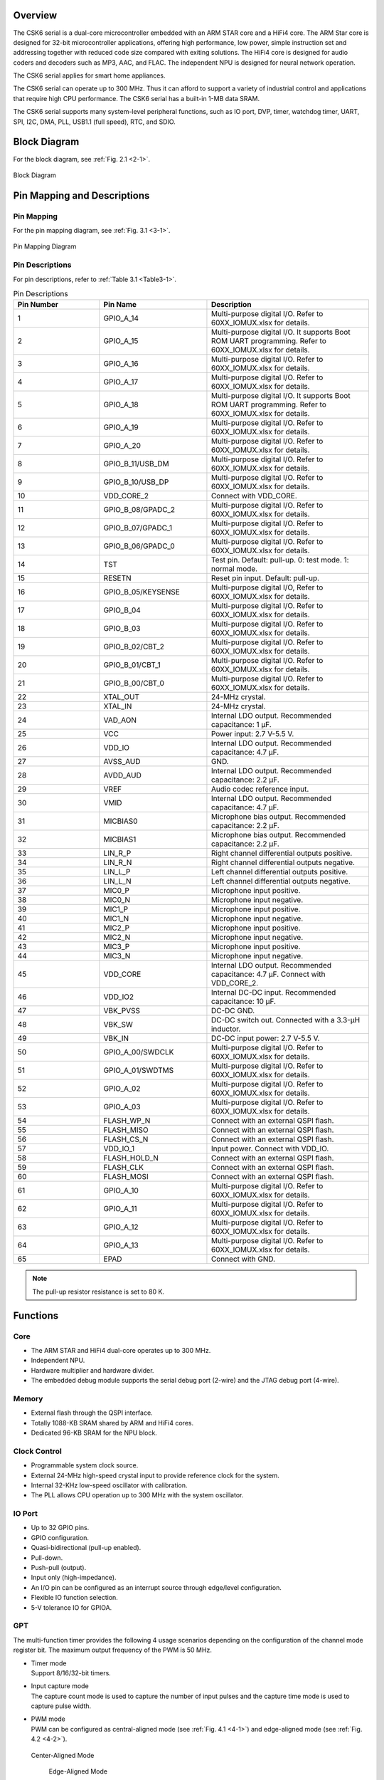 Overview
==============

The CSK6 serial is a dual-core microcontroller embedded with an ARM STAR core and
a HiFi4 core. The ARM Star core is designed for 32-bit microcontroller
applications, offering high performance, low power, simple instruction set
and addressing together with reduced code size compared with exiting
solutions. The HiFi4 core is designed for audio coders and decoders such as MP3,
AAC, and FLAC. The independent NPU is designed for neural network operation.

The CSK6 serial applies for smart home appliances.

The CSK6 serial can operate up to 300 MHz. Thus it can afford to support a
variety of industrial control and applications that require high CPU
performance. The CSK6 serial has a built-in 1-MB data SRAM.

The CSK6 serial supports many system-level peripheral functions, such as IO port, DVP, timer,
watchdog timer, UART, SPI, I2C, DMA, PLL, USB1.1 (full speed), RTC, and SDIO.

Block Diagram
==============

For the block diagram, see :ref:`Fig. 2.1 <2-1>`.

.. _2-1:

.. figure:: datasheet_figure/2-1_Block_Diagram.png
   :scale: 40%
   :alt: Block Diagram
   :align: center

   Block Diagram

Pin Mapping and Descriptions
=================================

Pin Mapping
-------------

For the pin mapping diagram, see :ref:`Fig. 3.1 <3-1>`.

.. _3-1:

.. figure:: datasheet_figure/3-1_Pin_Mapping_Diagram.png
   :scale: 40%
   :alt: Pin Mapping Diagram
   :align: center

   Pin Mapping Diagram

Pin Descriptions
----------------

For pin descriptions, refer to :ref:`Table 3.1 <Table3-1>`.

.. _Table3-1:

.. table:: Pin Descriptions
   :widths: grid

   +----------------+--------------------+------------------------------+
   | **Pin Number** | **Pin Name**       | **Description**              |
   +================+====================+==============================+
   | 1              | GPIO_A_14          | Multi-purpose digital I/O.   |
   |                |                    | Refer to 60XX_IOMUX.xlsx     |
   |                |                    | for details.                 |
   +----------------+--------------------+------------------------------+
   | 2              | GPIO_A_15          | Multi-purpose digital I/O.   |
   |                |                    | It supports Boot ROM UART    |
   |                |                    | programming.                 |
   |                |                    | Refer to 60XX_IOMUX.xlsx     |
   |                |                    | for details.                 |
   +----------------+--------------------+------------------------------+
   | 3              | GPIO_A_16          | Multi-purpose digital I/O.   |
   |                |                    | Refer to 60XX_IOMUX.xlsx     |
   |                |                    | for details.                 |
   +----------------+--------------------+------------------------------+
   | 4              | GPIO_A_17          | Multi-purpose digital I/O.   |
   |                |                    | Refer to 60XX_IOMUX.xlsx     |
   |                |                    | for details.                 |
   +----------------+--------------------+------------------------------+
   | 5              | GPIO_A_18          | Multi-purpose digital I/O.   |
   |                |                    | It supports Boot ROM UART    |
   |                |                    | programming.                 |
   |                |                    | Refer to 60XX_IOMUX.xlsx     |
   |                |                    | for details.                 |
   +----------------+--------------------+------------------------------+
   | 6              | GPIO_A_19          | Multi-purpose digital I/O.   |
   |                |                    | Refer to 60XX_IOMUX.xlsx     |
   |                |                    | for details.                 |
   +----------------+--------------------+------------------------------+
   | 7              | GPIO_A_20          | Multi-purpose digital I/O.   |
   |                |                    | Refer to 60XX_IOMUX.xlsx     |
   |                |                    | for details.                 |
   +----------------+--------------------+------------------------------+
   | 8              | GPIO_B_11/USB_DM   | Multi-purpose digital I/O.   |
   |                |                    | Refer to 60XX_IOMUX.xlsx     |
   |                |                    | for details.                 |
   +----------------+--------------------+------------------------------+
   | 9              | GPIO_B_10/USB_DP   | Multi-purpose digital I/O.   |
   |                |                    | Refer to 60XX_IOMUX.xlsx     |
   |                |                    | for details.                 |
   +----------------+--------------------+------------------------------+
   | 10             | VDD_CORE_2         | Connect with VDD_CORE.       |
   +----------------+--------------------+------------------------------+
   | 11             | GPIO_B_08/GPADC_2  | Multi-purpose digital I/O.   |
   |                |                    | Refer to 60XX_IOMUX.xlsx     |
   |                |                    | for details.                 |
   +----------------+--------------------+------------------------------+
   | 12             | GPIO_B_07/GPADC_1  | Multi-purpose digital I/O.   |
   |                |                    | Refer to 60XX_IOMUX.xlsx     |
   |                |                    | for details.                 |
   +----------------+--------------------+------------------------------+
   | 13             | GPIO_B_06/GPADC_0  | Multi-purpose digital I/O.   |
   |                |                    | Refer to 60XX_IOMUX.xlsx     |
   |                |                    | for details.                 |
   +----------------+--------------------+------------------------------+
   | 14             | TST                | Test pin. Default: pull-up.  |
   |                |                    | 0: test mode.                |
   |                |                    | 1: normal mode.              |
   +----------------+--------------------+------------------------------+
   | 15             | RESETN             | Reset pin input.             |
   |                |                    | Default: pull-up.            |
   +----------------+--------------------+------------------------------+
   | 16             | GPIO_B_05/KEYSENSE | Multi-purpose digital I/O,   |
   |                |                    | Refer to 60XX_IOMUX.xlsx     |
   |                |                    | for details.                 |
   +----------------+--------------------+------------------------------+
   | 17             | GPIO_B_04          | Multi-purpose digital I/O.   |
   |                |                    | Refer to 60XX_IOMUX.xlsx     |
   |                |                    | for details.                 |
   +----------------+--------------------+------------------------------+
   | 18             | GPIO_B_03          | Multi-purpose digital I/O.   |
   |                |                    | Refer to 60XX_IOMUX.xlsx     |
   |                |                    | for details.                 |
   +----------------+--------------------+------------------------------+
   | 19             | GPIO_B_02/CBT_2    | Multi-purpose digital I/O.   |
   |                |                    | Refer to 60XX_IOMUX.xlsx     |
   |                |                    | for details.                 |
   +----------------+--------------------+------------------------------+
   | 20             | GPIO_B_01/CBT_1    | Multi-purpose digital I/O.   |
   |                |                    | Refer to 60XX_IOMUX.xlsx     |
   |                |                    | for details.                 |
   +----------------+--------------------+------------------------------+
   | 21             | GPIO_B_00/CBT_0    | Multi-purpose digital I/O.   |
   |                |                    | Refer to 60XX_IOMUX.xlsx     |
   |                |                    | for details.                 |
   +----------------+--------------------+------------------------------+
   | 22             | XTAL_OUT           | 24-MHz crystal.              |
   +----------------+--------------------+------------------------------+
   | 23             | XTAL_IN            | 24-MHz crystal.              |
   +----------------+--------------------+------------------------------+
   | 24             | VAD_AON            | Internal LDO output.         |
   |                |                    | Recommended capacitance:     |
   |                |                    | 1 μF.                        |
   +----------------+--------------------+------------------------------+
   | 25             | VCC                | Power input: 2.7 V-5.5 V.    |
   +----------------+--------------------+------------------------------+
   | 26             | VDD_IO             | Internal LDO output.         |
   |                |                    | Recommended capacitance:     |
   |                |                    | 4.7 μF.                      |
   +----------------+--------------------+------------------------------+
   | 27             | AVSS_AUD           | GND.                         |
   +----------------+--------------------+------------------------------+
   | 28             | AVDD_AUD           | Internal LDO output.         |
   |                |                    | Recommended capacitance:     |
   |                |                    | 2.2 μF.                      |
   +----------------+--------------------+------------------------------+
   | 29             | VREF               | Audio codec reference input. |
   +----------------+--------------------+------------------------------+
   | 30             | VMID               | Internal LDO output.         |
   |                |                    | Recommended capacitance:     |
   |                |                    | 4.7 μF.                      |
   +----------------+--------------------+------------------------------+
   | 31             | MICBIAS0           | Microphone bias output.      |
   |                |                    | Recommended capacitance:     |
   |                |                    | 2.2 μF.                      |
   +----------------+--------------------+------------------------------+
   | 32             | MICBIAS1           | Microphone bias output.      |
   |                |                    | Recommended capacitance:     |
   |                |                    | 2.2 μF.                      |
   +----------------+--------------------+------------------------------+
   | 33             | LIN_R_P            | Right channel                |
   |                |                    | differential outputs         |
   |                |                    | positive.                    |
   +----------------+--------------------+------------------------------+
   | 34             | LIN_R_N            | Right channel                |
   |                |                    | differential outputs         |
   |                |                    | negative.                    |
   +----------------+--------------------+------------------------------+
   | 35             | LIN_L_P            | Left channel                 |
   |                |                    | differential outputs         |
   |                |                    | positive.                    |
   +----------------+--------------------+------------------------------+
   | 36             | LIN_L_N            | Left channel                 |
   |                |                    | differential outputs         |
   |                |                    | negative.                    |
   +----------------+--------------------+------------------------------+
   | 37             | MIC0_P             | Microphone input positive.   |
   +----------------+--------------------+------------------------------+
   | 38             | MIC0_N             | Microphone input negative.   |
   +----------------+--------------------+------------------------------+
   | 39             | MIC1_P             | Microphone input positive.   |
   +----------------+--------------------+------------------------------+
   | 40             | MIC1_N             | Microphone input negative.   |
   +----------------+--------------------+------------------------------+
   | 41             | MIC2_P             | Microphone input positive.   |
   +----------------+--------------------+------------------------------+
   | 42             | MIC2_N             | Microphone input negative.   |
   +----------------+--------------------+------------------------------+
   | 43             | MIC3_P             | Microphone input positive.   |
   +----------------+--------------------+------------------------------+
   | 44             | MIC3_N             | Microphone input negative.   |
   +----------------+--------------------+------------------------------+
   | 45             | VDD_CORE           | Internal LDO output.         |
   |                |                    | Recommended capacitance:     |
   |                |                    | 4.7 μF.                      |
   |                |                    | Connect with VDD_CORE_2.     |
   +----------------+--------------------+------------------------------+
   | 46             | VDD_IO2            | Internal DC-DC input.        |
   |                |                    | Recommended  capacitance:    |
   |                |                    | 10 μF.                       |
   +----------------+--------------------+------------------------------+
   | 47             | VBK_PVSS           | DC-DC GND.                   |
   +----------------+--------------------+------------------------------+
   | 48             | VBK_SW             | DC-DC switch out. Connected  |
   |                |                    | with a 3.3-μH inductor.      |
   +----------------+--------------------+------------------------------+
   | 49             | VBK_IN             | DC-DC input power:           |
   |                |                    | 2.7 V-5.5 V.                 |           
   +----------------+--------------------+------------------------------+
   | 50             | GPIO_A_00/SWDCLK   | Multi-purpose digital I/O.   |
   |                |                    | Refer to 60XX_IOMUX.xlsx     |
   |                |                    | for details.                 |
   +----------------+--------------------+------------------------------+
   | 51             | GPIO_A_01/SWDTMS   | Multi-purpose digital I/O.   |
   |                |                    | Refer to 60XX_IOMUX.xlsx     |
   |                |                    | for details.                 |
   +----------------+--------------------+------------------------------+
   | 52             | GPIO_A_02          | Multi-purpose digital I/O.   |
   |                |                    | Refer to 60XX_IOMUX.xlsx     |
   |                |                    | for details.                 |
   +----------------+--------------------+------------------------------+
   | 53             | GPIO_A_03          | Multi-purpose digital I/O.   |
   |                |                    | Refer to 60XX_IOMUX.xlsx     |
   |                |                    | for details.                 |
   +----------------+--------------------+------------------------------+
   | 54             | FLASH_WP_N         | Connect with an external     |
   |                |                    | QSPI flash.                  |
   +----------------+--------------------+------------------------------+
   | 55             | FLASH_MISO         | Connect with an external     |
   |                |                    | QSPI flash.                  |
   +----------------+--------------------+------------------------------+
   | 56             | FLASH_CS_N         | Connect with an external     |
   |                |                    | QSPI flash.                  |
   +----------------+--------------------+------------------------------+
   | 57             | VDD_IO_1           | Input power. Connect with    |
   |                |                    | VDD_IO.                      |
   +----------------+--------------------+------------------------------+
   | 58             | FLASH_HOLD_N       | Connect with an external     |
   |                |                    | QSPI flash.                  |
   +----------------+--------------------+------------------------------+
   | 59             | FLASH_CLK          | Connect with an external     |
   |                |                    | QSPI flash.                  |
   +----------------+--------------------+------------------------------+
   | 60             | FLASH_MOSI         | Connect with an external     |
   |                |                    | QSPI flash.                  |
   +----------------+--------------------+------------------------------+
   | 61             | GPIO_A_10          | Multi-purpose digital I/O.   |
   |                |                    | Refer to 60XX_IOMUX.xlsx     |
   |                |                    | for details.                 |
   +----------------+--------------------+------------------------------+
   | 62             | GPIO_A_11          | Multi-purpose digital I/O.   |
   |                |                    | Refer to 60XX_IOMUX.xlsx     |
   |                |                    | for details.                 |
   +----------------+--------------------+------------------------------+
   | 63             | GPIO_A_12          | Multi-purpose digital I/O.   |
   |                |                    | Refer to 60XX_IOMUX.xlsx     |
   |                |                    | for details.                 |
   +----------------+--------------------+------------------------------+
   | 64             | GPIO_A_13          | Multi-purpose digital I/O.   |
   |                |                    | Refer to 60XX_IOMUX.xlsx     |
   |                |                    | for details.                 |
   +----------------+--------------------+------------------------------+
   | 65             | EPAD               | Connect with GND.            |
   +----------------+--------------------+------------------------------+

.. Note::   
   The pull-up resistor resistance is set to 80 K. 

Functions
===============

Core
----

-  The ARM STAR and HiFi4 dual-core operates up to 300 MHz.

-  Independent NPU.

-  Hardware multiplier and hardware divider.

-  The embedded debug module supports the serial debug port (2-wire) and the JTAG debug port (4-wire).

Memory
------

-  External flash through the QSPI interface.

-  Totally 1088-KB SRAM shared by ARM and HiFi4 cores.

-  Dedicated 96-KB SRAM for the NPU block.

Clock Control
-------------

-  Programmable system clock source.

-  External 24-MHz high-speed crystal input to provide reference clock for the system.

-  Internal 32-KHz low-speed oscillator with calibration.

-  The PLL allows CPU operation up to 300 MHz with the system oscillator.

IO Port
-------

-  Up to 32 GPIO pins.

-  GPIO configuration.

-  Quasi-bidirectional (pull-up enabled).

-  Pull-down.

-  Push-pull (output).

-  Input only (high-impedance).

-  An I/O pin can be configured as an interrupt source through edge/level configuration.

-  Flexible IO function selection.

-  5-V tolerance IO for GPIOA.

GPT
---

The multi-function timer provides the following 4 usage scenarios
depending on the configuration of the channel mode register bit. The maximum
output frequency of the PWM is 50 MHz.

-  | Timer mode
   | Support 8/16/32-bit timers.

-  | Input capture mode
   | The capture count mode is used to capture the number of input pulses and the capture time mode 
     is used to capture pulse width.

-  | PWM mode
   | PWM can be configured as central-aligned mode (see :ref:`Fig. 4.1 <4-1>`) and
     edge-aligned mode (see :ref:`Fig. 4.2 <4-2>`).

   .. _4-1:

   .. figure:: datasheet_figure/4-1_Center-Aligned_Mode.png
      :scale: 30%
      :align: center

      Center-Aligned Mode

   .. _4-2:

   .. figure:: datasheet_figure/4-2_Edge-Aligned_Mode.png
      :scale: 30%

      Edge-Aligned Mode

-  LEDC output mode

SAR ADC
-------

-  12-bit resolution, up to 3 channels, up to 1 Msps, 24-MHz ADC clock.

-  Configurable hardware ADC trigger sources.

-  Configurable n-times ADC sampling.

-  Dedicated ADC data FIFO for each ADC channel.

-  Configurable ADC sampling duration.

-  Configurable waiting time for the next round of A/D conversion.

-  Switch on/off control.

-  ADC trimming.

-  ADC channel selection.

-  External/internal VREF selection.

-  | Real voltage calculation:
   | Reg\ :sub:`adc_value` = ADC register value
   | Voltage = (Reg\ :sub:`adc_value` - 2048)/2048*3.3

Audio Codec
-----------

-  Audio sample rates support 8 KHz to 96 KHz in the playback (DAC) path.

-  Audio sample rates support 8 KHz, 16 KHz, 44.1 KHz, or 48 KHz in the record (ADC) path.

-  | DAC SNR about 95 dB, THD -85 dB ('A'-weighted @ 8-48 KS/s).
   | ADC SNR about 95 dB, THD -85 dB ('A'-weighted @ 8-48 KS/s).

-  32-bit APB control interface to ADC01 separately.

-  32-bit APB control interface to ADC23 and DAC01 separately.

-  Programmable gain setting and soft mute control in the digital part.

-  | Programmable ALC loop/noise gate configuration in the ADC path.
   | Programmable ADC high-pass filter (wind noise reduction included).
   | The programmable ADC notch filter is selectable.

-  ADC01 and ADC23 support two stereo digital microphones.

-  Output gain/volume and mute control.

DVP
---

-  Designed as an AHB master component that can access the memory without any DMAC service.

-  Image frame completion notice and buffer switching.

-  Support 4:2:2 output format in the line buffer for JPEG encoding.

IWDG
----

-  Clocked from an internal 32-KHz low-speed oscillator or from a 32768-Hz crystal if available.

-  32-bit free-running counter.

-  Selectable timer-out interval.

UART
----

-  Four UART interfaces (1 for debug).

-  Three UARTs support hardware flow control (CTS/RTS) so that WiFi can be supported through UART interfaces.

-  UART0 to UART2 support hardware handshake for DMA.

-  Up to 3-Mb/s baudrate.

SPI
---

-  Three SPI interfaces.

-  Maximumly 50 Mb/s for the master mode.

-  Maximumly 25 Mb/s for the slave mode.

-  An SPI with the QSPI function must be used for the embedded NOR flash or the external flash.

-  Supports the master mode and the slave mode.

-  Supports memory mapped access (read-only) through the AHB bus.

-  Supports hardware handshake for DMA.

-  Supports the dual I/O mode and the quad I/O mode (QSPI).

I2C
---

-  Two I2C interfaces are available.

-  Programmable to be a master or a slave device.

-  Programmable clock/data timing.

-  Supports the I2C-bus standard-mode (100 kb/s), fast-mode (400 kb/s), and fast-mode plus (1 Mb/s).

-  Supports the hardware handshake for DMA.

-  Supports the master-transmit, master-receive, slave-transmit, and slave-receive modes.

-  Supports the multi-master mode.

-  Supports 7-bit and 10-bit addressing.

-  Supports general call addressing.

-  Supports automatic clock stretch.

RTC
---

-  Supports software compensation by setting the frequency compensation register.

-  The frequency of the clock source (before the clock divider) for the counter is 32.768 KHz.

-  Separate second, minute, hour, and day counters.

-  Periodic interrupts: half-second, second, minute, hour, and day interrupts.

-  Programmable alarm interrupt with specified second, minute, and hour numbers.

NPU
---

-  Matrix and vector operation accelerator.

-  AHB master interface for data read and write.

-  APB interface for register configuration.

-  Has interrupt signals.

-  Support reverse order storage, overflow detection, and location shift.

FCC RAM Controller
------------------

-  200 MHz maximumly. 

-  Arbitrate the data access request from the CPU, HiFi4, NPU, and DMAC.

-  Partition the NPU memory into several spaces.

-  If the accesses from different agents are in different spaces, all of them can be done immediately.

-  Flexible priority configuration: If the accesses from different agents are in the same space, the priority can be configured by users through the register.

PDM2PCM
-------

-  Support data conversion of PDM data from digital microphone to standard PCM data.

-  CIC filter in the always-on domain and half-band filter and memory in the main power domain.

CRYPTO
------

-  Support AES128 and SHA256 for secure communication.

-  AHB master interface for data read and write.

-  APB interface for register configuration.

eFuse Controller
----------------

-  Read eFuse content after receiving reset release signal from the reset sequence control.

-  Provide data to the crypto engine for encryption/decryption.

-  Provide data to the QSPI encryption wrapper to protect the content of the NOR flash.

True Random Number Generator
----------------------------

-  True random generator with mixed analog digital implementation to provide true random numbers.

-  Register configuration and generated random numbers can be accessed through the APB bus.

I2S Interface
-------------

-  Support extended microphone inputs.

-  Support I2S audio inputs and outputs.

-  3 independent I2S modules.

-  An input or output signal can be TDM-extended.

-  Register configuration and data operation through the APB bus.

USB1.1 Full Speed Device
------------------------

-  One set of 12-Mbps USB 1.1 FS device.

-  On-chip USB Transceiver.

-  Supports control, ISO in/out, bulk in/out, interrupt in/out transfers.

-  Provides 8 programmable endpoints.

-  Supports maximumly 1 KB for isochronous transfer and maximumly 64 bytes for bulk and interrupt transfer.

-  Each endpoint is configurable.

SDIO
----

-  Maximumly 25-MHz output clock

-  Compliant with the SD host controller standard specification, version 3.0.

-  Supports both DMA and non-DMA data transfer.

-  Compliant with the SD physical layer specification, version 3.0.

-  Supports UHS50/UHS104 SD cards.

-  Supports configurable SD bus modes: 4-bit mode and 8-bit mode.

-  Compliant with the SDIO card specification, version 3.0.

-  Compliant with the mandatory part in the eMMC card specification, version 5.1.

-  Supports configurable 1-bit/4-bit SD card bus and 1-bit/4-bit/8-bit EMMC card bus.

-  Configurable CPRM function for security.

-  Built-in generation and check for 7-bit and 16-bit CRC data.

-  Card detection (insertion/removal).

Power Management Unit
---------------------

-  Supports the sleep mode to reduce power consumption.

-  Supports wake-up through a RTC, timer, and key from IO.

-  Supports wake-up through VAD.

-  Supports system wakeup through touch.

Touch
-----

-  Supports touch point detection.

Audio ADC/DMIC/I2S
------------------

-  The audio ADC shares the internal memory with the DMIC and the I2S. For the restrictions on combination use, refer to :ref:`Table 4.1 <Table4-1>`.

.. _Table4-1:

.. table:: Restrictions on Combination Use

   +----------------------+-------------------+--------------------+-----------------+
   | **Occupied ADC/DAC** | **Available I2S** | **Available DMIC** | **Description** |
   +======================+===================+====================+=================+
   | ADC01 only, no       | I2S1, I2S2        | DMIC2, DMIC3       |                 |
   | DAC                  |                   |                    |                 |
   +----------------------+-------------------+--------------------+-----------------+
   | ADC23 only, no       | I2S0, I2S1 or     | DMIC0, DMIC1       | I2S1 or I2S2    |
   | DAC                  | I2S2              |                    | (either-or)     |
   +----------------------+-------------------+--------------------+-----------------+
   | ADC01+ADC23,         | I2S1 or I2S2      | None               | I2S1 or I2S2    |
   | no DAC               |                   |                    | (either-or)     |
   +----------------------+-------------------+--------------------+-----------------+
   | ADC01 only,          | I2S0, I2S2 (in)   | DMIC2, DMIC3       | I2S2 (in)       |
   | with DAC             |                   |                    |                 |
   +----------------------+-------------------+--------------------+-----------------+
   | ADC23 only,          | I2S0, I2S1 or     | DMIC0, DMIC1       | I2S1 or         |
   | with DAC             | I2S2 (in)         |                    | I2S2 (in)       |
   |                      |                   |                    | (either-or)     |
   +----------------------+-------------------+--------------------+-----------------+
   | ADC01+ADC23,         | I2S1 or           | None               | I2S1 or         |
   | with DAC             | I2S2 (in)         |                    | I2S2 (in)       |
   |                      |                   |                    | (either-or)     |
   +----------------------+-------------------+--------------------+-----------------+

Boot Mode
---------

For descriptions of the GPIOB0 and GPIOB1 boot modes, refer to :ref:`Table 4.2 <Table4-2>`.

.. _Table4-2:

.. table:: Boot Mode
    :widths: grid

    +------------+-------------+----------------------+
    | **GPIOB0** | **GPIOB1**  | **Mode Description** |
    +============+=============+======================+
    | 1          | 1           | NOR flash boot       |
    +------------+-------------+----------------------+
    | 1          | 0           | UART                 |
    +------------+-------------+----------------------+
    | 0          | 1           | Reserved             |
    +------------+-------------+----------------------+
    | 0          | 0           | DSP boot only        |
    +------------+-------------+----------------------+

.. Note::
   GPIOA15 (RXD) and GPIOA18 (TXD) are configured as the UART function in the UART boot mode.



Electrical Characteristics
==========================

Parameter Conditions
--------------------

Unless otherwise specified, all voltages are referred to as V\ :sub:`SS`\.

Minimum and Maximum Values
~~~~~~~~~~~~~~~~~~~~~~~~~~

Unless otherwise specified the minimum and maximum values are guaranteed
in the worst conditions of ambient temperature, supply voltage and
frequencies during test in production on 100% of the devices with an
ambient temperature at 25 °C and the maximum temperature in the range.

Data based on characterization results, design simulation and/or
technology characteristics are indicated in the table footnotes and are
not tested in production. Based on characterization, the minimum and
maximum values are based on sample tests and represent the mean value plus
or minus three times the standard deviation (mean ± 3σ).

Typical Values
~~~~~~~~~~~~~~

Unless otherwise specified, typical data is based on T\ :sub:`A` = 25 °C, V\ :sub:`CCIN`
= 5 V (voltage range: 2.7 V :math:`\leqslant` V\ :sub:`CCIN` :math:`\leqslant` 5 V). They are given only
as design guidelines and are not tested.

Loading Capacitor
~~~~~~~~~~~~~~~~~

The loading capacitor used for pin parameter measurement is 10 pf.

Pin Input Voltage
~~~~~~~~~~~~~~~~~

The input voltage measurement on a pin of the device is through the current source device.

Operation Conditions
--------------------

Absolute Maximum Ratings
~~~~~~~~~~~~~~~~~~~~~~~~

For information about voltage characteristics, refer to :ref:`Table 5.1 <Table5-1>`.

.. _Table5-1:

.. table:: Voltage Characteristics
    :widths: grid

    +----------------------------------+------------------------+----------+---------+----------+
    | **Symbol**                       | **Ratings**            | **Min**  | **Max** | **Unit** |
    +==================================+========================+==========+=========+==========+
    | V\ :sub:`CCIN`-V\ :sub:`SS`      | External supply        | -0.3     | 5.5     | V        |
    |                                  | voltage                |          |         |          |
    +----------------------------------+------------------------+----------+---------+----------+
    | V\ :sub:`IL`                     | Low-level input        | -0.3     | 0.8     | V        |
    |                                  | voltage on signal pins |          |         |          |
    +----------------------------------+------------------------+----------+---------+----------+
    | V\ :sub:`IH`                     | High-level input       | 2        | 5.5     | V        |
    |                                  | voltage on signal pins |          |         |          |
    |                                  | (port A)               |          |         |          |
    +----------------------------------+------------------------+----------+---------+----------+
    | V\ :sub:`IH`                     | High-level input       | 2        | 3.6     | V        |
    |                                  | voltage on signal pins |          |         |          |
    |                                  | (port B)               |          |         |          |
    +----------------------------------+------------------------+----------+---------+----------+
    | V\ :sub:`OL`                     | Low-level output       |          | 0.4     | V        |
    |                                  | voltage on signal pins |          |         |          |
    +----------------------------------+------------------------+----------+---------+----------+
    | V\ :sub:`OH`                     | High-level output      | 2.4      |         | V        |
    |                                  | voltage on signal pins |          |         |          |
    +----------------------------------+------------------------+----------+---------+----------+


I/O Port Characteristics
~~~~~~~~~~~~~~~~~~~~~~~~

For information about I/O Static characteristics, refer to :ref:`Table 5.2 <Table5-2>`.

.. _Table5-2:

.. table:: I/O Static Characteristics

   +---------------+---------------+-------------------+----------+----------+-----------+----------+
   | **Symbol**    | **Parameter** | **Conditions**    | **Min**  | **Typ**  | **Max**   | **Unit** |
   +===============+===============+===================+==========+==========+===========+==========+
   | V\ :sub:`IL`  | Standard IO   | 2.7 V             | -0.3     |          | 0.8       | V        |
   |               | low-level     | :math:`\leqslant` |          |          |           |          |
   |               | input         | V\ :sub:`CCIN`    |          |          |           |          |
   |               | voltage       | :math:`\leqslant` |          |          |           |          |
   |               |               | 5.5 V             |          |          |           |          |
   |               |               |                   |          |          |           |          |
   |               |               | T\ :sub:`A`       |          |          |           |          |
   |               |               | = 25 °C           |          |          |           |          |
   +---------------+---------------+-------------------+----------+----------+-----------+----------+
   | V\ :sub:`IH`  | Standard IO   | 2.7 V             | 2        |          | 5.5       | V        |
   |               | high-level    | :math:`\leqslant` |          |          |           |          |
   |               | input         | V\ :sub:`CCIN`    |          |          |           |          |
   |               | voltage       | :math:`\leqslant` |          |          |           |          |
   |               | (port A)      | 5.5 V             |          |          |           |          |
   |               |               |                   |          |          |           |          |
   |               |               | T\ :sub:`A`       |          |          |           |          |
   |               |               | = 25 °C           |          |          |           |          |
   +---------------+---------------+-------------------+----------+----------+-----------+----------+
   | V\ :sub:`IH`  | Standard IO   | 2.7 V             | 2        |          | 3.6       | V        |
   |               | high-level    | :math:`\leqslant` |          |          |           |          |
   |               | input         | V\ :sub:`CCIN`    |          |          |           |          |
   |               | voltage       | :math:`\leqslant` |          |          |           |          |
   |               | (port B)      | 5.5 V             |          |          |           |          |
   |               |               |                   |          |          |           |          |
   |               |               | T\ :sub:`A`       |          |          |           |          |
   |               |               | = 25 °C           |          |          |           |          |
   +---------------+---------------+-------------------+----------+----------+-----------+----------+
   | V\ :sub:`hys` | Standard IO   | 2.7 V             |          | 220      |           | mV       |
   |               | Schmitt       | :math:`\leqslant` |          |          |           |          |
   |               | trigger       | V\ :sub:`CCIN`    |          |          |           |          |
   |               | voltage       | :math:`\leqslant` |          |          |           |          |
   |               | hysteresis    | 5.5 V             |          |          |           |          |
   |               |               |                   |          |          |           |          |
   |               |               | T\ :sub:`A`       |          |          |           |          |
   |               |               | = 25 °C           |          |          |           |          |
   +---------------+---------------+-------------------+----------+----------+-----------+----------+
   | V\ :sub:`OL`  | Low-level     | 2.7 V             |          |          | 0.4       | V        |
   |               | output        | :math:`\leqslant` |          |          |           |          |
   |               | voltage       | V\ :sub:`CCIN`    |          |          |           |          |
   |               |               | :math:`\leqslant` |          |          |           |          |
   |               |               | 5.5 V             |          |          |           |          |
   |               |               |                   |          |          |           |          |
   |               |               | T\ :sub:`A`       |          |          |           |          |
   |               |               | = 25 °C           |          |          |           |          |
   +---------------+---------------+-------------------+----------+----------+-----------+----------+
   | V\ :sub:`OH`  | High-level    | 2.7 V             | 2.4      |          |           | V        |
   |               | output        | :math:`\leqslant` |          |          |           |          |
   |               | voltage       | V\ :sub:`CCIN`    |          |          |           |          |
   |               |               | :math:`\leqslant` |          |          |           |          |
   |               |               | 5.5 V             |          |          |           |          |
   |               |               |                   |          |          |           |          |
   |               |               | T\ :sub:`A`       |          |          |           |          |
   |               |               | = 25 °C           |          |          |           |          |
   +---------------+---------------+-------------------+----------+----------+-----------+----------+
   | I\ :sub:`OL`  | Low-level     | 2.7 V             |          | 15       |           | mA       |
   |               | output        | :math:`\leqslant` |          |          |           |          |
   |               | current       | V\ :sub:`CCIN`    |          |          |           |          |
   |               |               | :math:`\leqslant` |          |          |           |          |
   |               |               | 5.5 V             |          |          |           |          |
   |               |               |                   |          |          |           |          |
   |               |               | T\ :sub:`A`       |          |          |           |          |
   |               |               | = 25 °C           |          |          |           |          |
   +---------------+---------------+-------------------+----------+----------+-----------+----------+
   | I\ :sub:`OH`  | High-level    | 2.7 V             |          | 22       |           | mA       |
   |               | output        | :math:`\leqslant` |          |          |           |          |
   |               | current       | V\ :sub:`CCIN`    |          |          |           |          |
   |               |               | :math:`\leqslant` |          |          |           |          |
   |               |               | 5.5 V             |          |          |           |          |
   |               |               |                   |          |          |           |          |
   |               |               | T\ :sub:`A`       |          |          |           |          |
   |               |               | = 25 °C           |          |          |           |          |
   +---------------+---------------+-------------------+----------+----------+-----------+----------+
   | I\ :sub:`Ikg` | Input         | 2.7 V             |          | 1        |           | μA       |
   |               | leakage       | :math:`\leqslant` |          |          |           |          |
   |               | current       | V\ :sub:`CCIN`    |          |          |           |          |
   |               |               | :math:`\leqslant` |          |          |           |          |
   |               |               | 5.5 V             |          |          |           |          |
   |               |               |                   |          |          |           |          |
   |               |               | T\ :sub:`A`       |          |          |           |          |
   |               |               | = 25 °C           |          |          |           |          |
   +---------------+---------------+-------------------+----------+----------+-----------+----------+
   | R\ :sub:`PU`  | Pull-up       |                   | 74 k     | 80 k     | 158 k     | Ω        |
   |               | equivalent    |                   |          |          |           |          |
   |               | resistor      |                   |          |          |           |          |
   +---------------+---------------+-------------------+----------+----------+-----------+----------+
   | R\ :sub:`PD`  | Pull-down     |                   | 62 k     | 75 k     | 203 k     | Ω        |
   |               | equivalent    |                   |          |          |           |          |
   |               | resistor      |                   |          |          |           |          |
   +---------------+---------------+-------------------+----------+----------+-----------+----------+
   | C\ :sub:`IO`  | I/O pin       |                   |          | 5        |           | pF       |
   |               | capacitance   |                   |          |          |           |          |
   +---------------+---------------+-------------------+----------+----------+-----------+----------+

.. Note::
   Only port A is a 5-V tolerance IO and the input voltage can be 5.5 V maximumly.

IO AC Characteristics
~~~~~~~~~~~~~~~~~~~~~

For information about I/O AC characteristics, refer to :ref:`Table 5.3 <Table5-3>`.

.. _Table5-3:

.. table:: IO AC Characteristics
   :widths: grid

   +----------------------+------------------+---------------------+---------+---------+---------+----------+
   | **Symbol**           | **Parameter**    | **Conditions**      | **Min** | **Typ** | **Max** | **Unit** |
   +======================+==================+=====================+=========+=========+=========+==========+
   | F\ :sub:`max(io)out` | Maximum          | 2.7 V               |         | 100     |         | MHz      |
   |                      | frequency        | :math:`\leqslant`   |         |         |         |          |
   |                      |                  | V\ :sub:`CCIN`      |         |         |         |          |
   |                      |                  | :math:`\leqslant`   |         |         |         |          |
   |                      |                  | 5.5 V               |         |         |         |          |
   |                      |                  |                     |         |         |         |          |
   |                      |                  | T\ :sub:`A`         |         |         |         |          |
   |                      |                  | = 25 °C             |         |         |         |          |
   |                      |                  |                     |         |         |         |          |
   |                      |                  | C\ :sub:`L` = 10 pf |         |         |         |          |
   +----------------------+------------------+---------------------+---------+---------+---------+----------+
   | T\ :sub:`f(IO)out`   | Fall time        | 2.7 V               |         | 2.5     |         | ns       |
   |                      | and              | :math:`\leqslant`   |         |         |         |          |
   |                      | rise time        | V\ :sub:`CCIN`      |         |         |         |          |
   |                      |                  | :math:`\leqslant`   |         |         |         |          |
   |                      |                  | 5.5 V               |         |         |         |          |
   |                      |                  |                     |         |         |         |          |
   |                      |                  | T\ :sub:`A`         |         |         |         |          |
   |                      |                  | = 25 °C             |         |         |         |          |
   |                      |                  |                     |         |         |         |          |
   |                      |                  | C\ :sub:`L` = 10 pf |         |         |         |          |
   +                      +                  +---------------------+---------+---------+---------+----------+
   |                      |                  | 2.7 V               |         | 2.5     |         | ns       |
   |                      |                  | :math:`\leqslant`   |         |         |         |          |
   |                      |                  | V\ :sub:`CCIN`      |         |         |         |          |
   |                      |                  | :math:`\leqslant`   |         |         |         |          |
   |                      |                  | 5.5 V               |         |         |         |          |
   |                      |                  |                     |         |         |         |          |
   |                      |                  | T\ :sub:`A`         |         |         |         |          |
   |                      |                  | = 25 °C             |         |         |         |          |
   |                      |                  |                     |         |         |         |          |
   |                      |                  | C\ :sub:`L` = 10 pf |         |         |         |          |
   +----------------------+------------------+---------------------+---------+---------+---------+----------+

nRESET Pin Characteristics
~~~~~~~~~~~~~~~~~~~~~~~~~~

For information about nRESET pin characteristics, refer to :ref:`Table 5.4 <Table5-4>`.

.. _Table5-4:

.. table:: nRESET Pin Characteristics
   :widths: grid

   +--------------------+-------------------+-------------------+---------+---------+---------+----------+
   | **Symbol**         | **Parameter**     | **Conditions**    | **Min** | **Typ** | **Max** | **Unit** |
   +====================+===================+===================+=========+=========+=========+==========+
   | R\ :sub:`PU`       | Pull-up           | 2.7 V             |         | 80 k    |         | Ω        |
   |                    | equivalent        | :math:`\leqslant` |         |         |         |          |
   |                    | resistor          | V\ :sub:`CCIN`    |         |         |         |          |
   |                    |                   | :math:`\leqslant` |         |         |         |          |
   |                    |                   | 5.5 V             |         |         |         |          |
   |                    |                   |                   |         |         |         |          |
   |                    |                   | T\ :sub:`A`       |         |         |         |          |
   |                    |                   | = 25 °C           |         |         |         |          |
   +--------------------+-------------------+-------------------+---------+---------+---------+----------+
   | T\ :sub:`(nRESET)` | nRESET input      | 2.7 V             |         | 1       |         | ms       |
   |                    | pulse             | :math:`\leqslant` |         |         |         |          |
   |                    |                   | V\ :sub:`CCIN`    |         |         |         |          |
   |                    |                   | :math:`\leqslant` |         |         |         |          |
   |                    |                   | 5.5 V             |         |         |         |          |
   |                    |                   |                   |         |         |         |          |
   |                    |                   | T\ :sub:`A`       |         |         |         |          |
   |                    |                   | = 25 °C           |         |         |         |          |
   |                    |                   |                   |         |         |         |          |
   |                    |                   | C\ :sub:`L`       |         |         |         |          |
   |                    |                   | = 10 pf           |         |         |         |          |
   +--------------------+-------------------+-------------------+---------+---------+---------+----------+

Supply Current Characteristics
~~~~~~~~~~~~~~~~~~~~~~~~~~~~~~

For information about supply current characteristics, refer to :ref:`Table 5.5 <Table5-5>`.

.. _Table5-5:

.. table:: Supply Current Characteristics
   :widths: grid

   +--------------+---------------+-----------------+---------------------+-------------+----------+
   | **Symbol**   | **Parameter** | **Conditions**  | f\ :sub:`sysclk`    | **Typical** | **Unit** |
   |              |               |                 | **(MHz)**           |             |          |
   +==============+===============+=================+=====================+=============+==========+
   | I\ :sub:`DD` | Supply        | V\ :sub:`CCIN`  | 100                 | 20          | mA       |
   |              | current       | = 5 V,          |                     |             |          |
   |              | in RUN        | external        |                     |             |          |
   |              | mode          | 24-MHz crystal  |                     |             |          |
   |              |               |                 |                     |             |          |
   |              |               | T\ :sub:`A`     |                     |             |          |
   |              |               | = 25 °C,        |                     |             |          |
   |              |               | PLL ON,         |                     |             |          |
   |              |               |                 |                     |             |          |
   |              |               | AP ON, CP       |                     |             |          |
   |              |               | ON, NPU ON      |                     |             |          |
   |              |               |                 |                     |             |          |
   |              |               | PSRAM           |                     |             |          |
   |              |               | off, NOR        |                     |             |          |
   |              |               | flash           |                     |             |          |
   |              |               | cached          |                     |             |          |
   |              +---------------+-----------------+---------------------+-------------+----------+
   |              | Supply        | T\ :sub:`A`     | 24                  | 1.8         | mA       |
   |              | current       | = 25 °C,        |                     |             |          |
   |              | in            | deep            |                     |             |          |
   |              | VAD&          | sleep           |                     |             |          |
   |              | DEEPSLEEP     | mode            |                     |             |          |
   |              | mode          | entered,        |                     |             |          |
   |              |               | VAD mode        |                     |             |          |
   |              |               | enabled         |                     |             |          |
   |              |               | with 1          |                     |             |          |
   |              |               | audio ADC       |                     |             |          |
   |              |               | on (analog      |                     |             |          |
   |              |               | mic not         |                     |             |          |
   |              |               | included)       |                     |             |          |
   |              +---------------+-----------------+---------------------+-------------+----------+
   |              | Supply        | T\ :sub:`A`     | 24                  | 700         | μA       |
   |              | current       | = 25 °C,        |                     |             |          |
   |              | in            | deep            |                     |             |          |
   |              | DEEPSLEEP     | sleep           |                     |             |          |
   |              | mode          | mode            |                     |             |          |
   |              |               | entered         |                     |             |          |
   +--------------+---------------+-----------------+---------------------+-------------+----------+

Wake-up Time from the Sleep Mode
~~~~~~~~~~~~~~~~~~~~~~~~~~~~~~~~~~~~~~~~

For information about wake-up time from the sleep mode, refer to :ref:`Table 5.6 <Table5-6>`.

.. _Table5-6:

.. table:: Wakeup Time from Sleep Modes
   :widths: grid

   +-------------------+----------------+----------------+-------------+----------+
   | **Symbol**        | **Parameter**  | **Conditions** | **Typical** | **Unit** |
   +===================+================+================+=============+==========+
   | t\ :sub:`WUSLEEP` | Wakeup from    | External pin   | < 2         | ms       |
   |                   | sleep          | wake-up (ROM   |             |          |
   |                   |                | boot not       |             |          |
   |                   |                | included)      |             |          |
   +-------------------+----------------+----------------+-------------+----------+

External Clock Source Characteristics
~~~~~~~~~~~~~~~~~~~~~~~~~~~~~~~~~~~~~

For information about external clock source characteristics, refer to :ref:`Table 5.7 <Table5-7>`.

.. _Table5-7:

.. table:: External Clock Source Characteristics
   :widths: grid

   +--------------------+----------------+----------------+---------+---------+---------+----------+
   | **Symbol**         | **Parameter**  | **Conditions** | **Min** | **Typ** | **Max** | **Unit** |
   +====================+================+================+=========+=========+=========+==========+
   | f\ :sub:`osc`      | External       |                |         | 24      |         | MHz      |
   |                    | clock source   |                |         |         |         |          |
   |                    | frequency      |                |         |         |         |          |
   +--------------------+----------------+----------------+---------+---------+---------+----------+
   | V\ :sub:`OSCH`     | OSC in input   |                |         | 3.3     |         | V        |
   |                    | pin high       |                |         |         |         |          |
   |                    | level          |                |         |         |         |          |
   |                    | voltage        |                |         |         |         |          |
   +--------------------+----------------+----------------+---------+---------+---------+----------+
   | V\ :sub:`OSCL`     | OSC in input   |                |         | 0       |         | V        |
   |                    | pin low        |                |         |         |         |          |
   |                    | level          |                |         |         |         |          |
   |                    | voltage        |                |         |         |         |          |
   +--------------------+----------------+----------------+---------+---------+---------+----------+
   | C\ :sub:`IN(OSC)`  | OSC in input   |                |         | 5       |         | pF       |
   |                    | capacitance    |                |         |         |         |          |
   +--------------------+----------------+----------------+---------+---------+---------+----------+
   | Ducy\ :sub:`(OSC)` | Duty cycle     |                | 45      |         | 55      | %        |
   |                    |                |                |         |         |         |          |
   +--------------------+----------------+----------------+---------+---------+---------+----------+
   | I\ :sub:`L`        | OSC IN input   |                |         | 430     |         | μA       |
   |                    | leakage        |                |         |         |         |          |
   |                    | current        |                |         |         |         |          |
   +--------------------+----------------+----------------+---------+---------+---------+----------+

Internal Clock Source Characteristics
~~~~~~~~~~~~~~~~~~~~~~~~~~~~~~~~~~~~~

For information about internal clock source characteristics, refer to :ref:`Table 5.8 <Table5-8>`.

.. _Table5-8:

.. table:: Internal Clock Source Characteristics
   :widths: grid

   +-------------------+---------------+-------------------------+---------+---------+---------+----------+
   | **Symbol**        | **Parameter** | **Conditions**          | **Min** | **Typ** | **Max** | **Unit** |
   +===================+===============+=========================+=========+=========+=========+==========+
   | f\ :sub:`LSI`     | Frequency     | 2.7 V :math:`\leqslant` |         | 32      |         | KHz      |
   |                   |               | V\ :sub:`CCIN`          |         |         |         |          |
   |                   |               | :math:`\leqslant` 5.5 V |         |         |         |          |
   |                   |               |                         |         |         |         |          |
   |                   |               | T\ :sub:`A`             |         |         |         |          |
   |                   |               | = 25 °C                 |         |         |         |          |
   +-------------------+---------------+-------------------------+---------+---------+---------+----------+
   | t\ :sub:`su(LSI)` | LSI           | 2.7 V :math:`\leqslant` |         | 5       |         | s        |
   |                   | oscillator    | V\ :sub:`CCIN`          |         |         |         |          |
   |                   | start-up      | :math:`\leqslant` 5.5 V |         |         |         |          |
   |                   | time          |                         |         |         |         |          |
   |                   |               | T\ :sub:`A`             |         |         |         |          |
   |                   |               | = 25 °C                 |         |         |         |          |
   +-------------------+---------------+-------------------------+---------+---------+---------+----------+
   | I\ :sub:`DD(LSI)` | LSI           | 2.7 V :math:`\leqslant` |         |         | 1       | μA       |
   |                   | oscillator    | V\ :sub:`CCIN`          |         |         |         |          |
   |                   | power         | :math:`\leqslant` 5.5 V |         |         |         |          |
   |                   | consumption   |                         |         |         |         |          |
   |                   |               | T\ :sub:`A`             |         |         |         |          |
   |                   |               | = 25 °C                 |         |         |         |          |
   +-------------------+---------------+-------------------------+---------+---------+---------+----------+

PLL Characteristics
~~~~~~~~~~~~~~~~~~~

For information about PLL characteristics, refer to :ref:`Table 5.9 <Table5-9>`.

.. _Table5-9:

.. table:: PLL Characteristics
   :widths: grid

   ================= ===================== ============== ======= ======= ======= ========
   **Symbol**        **Parameter**         **Conditions** **Min** **Typ** **Max** **Unit**
   ================= ===================== ============== ======= ======= ======= ========
   f\ :sub:`PLL_IN`  PLL input clock                              24              MHz
   f\ :sub:`PLL_OUT` PLL output clock                             300             MHz
   Jitter            Cycle-to cycle jitter                        10              ps
   ================= ===================== ============== ======= ======= ======= ========

EMC
~~~

For information about Electromagnetic Compatibility (EMC), refer to :ref:`Table 5.10 <Table5-10>`.

.. _Table5-10:

.. table:: EMC
   :widths: grid

   +------------+-------------+-----------------+-----------+-----------+----------+
   | **Symbol** | **Ratings** | **Conditions**  | **Class** | **Maximum | **Unit** |
   |            |             |                 |           | Value**   |          |
   +============+=============+=================+===========+===========+==========+
   | VESD (HBM) | Elec        | T\ :sub:`A`     | 2         | 2000      | V        |
   |            | trostatic   | = 25 °C         |           |           |          |
   |            | discharge   |                 |           |           |          |
   |            | voltage     |                 |           |           |          |
   |            | (human      |                 |           |           |          |
   |            | body        |                 |           |           |          |
   |            | model)      |                 |           |           |          |
   +------------+-------------+-----------------+-----------+-----------+----------+
   | VESD (CDM) | Elec        | T\ :sub:`A`     |           | 1000      | V        |
   |            | trostatic   | = 25 °C         |           |           |          |
   |            | discharge   |                 |           |           |          |
   |            | voltage     |                 |           |           |          |
   |            | (charge     |                 |           |           |          |
   |            | device      |                 |           |           |          |
   |            | model)      |                 |           |           |          |
   +------------+-------------+-----------------+-----------+-----------+----------+

Package Information
===================

QFN64 (8*8 mm) Package Information
-----------------------------------

For the package information, see :ref:`Fig. 6.1 <6-1>`, :ref:`Fig. 6.2 <6-2>`, and :ref:`Figure 6-3 <6-3>`.

.. _6-1:

.. figure:: datasheet_figure/6-1_Top_View.png
   :scale: 65%
   :align: center

   Top View

.. _6-2:

.. figure:: datasheet_figure/6-2_Bottom_View.png
   :scale: 65%
   :align: center

   Bottom View


.. _6-3:

.. figure:: datasheet_figure/6-3.png
   :scale: 65%
   :align: center

   Symbol Dimension

Thermal Characteristics
-----------------------

The maximum chip junction temperature (T\ :sub:`J`\max) in degrees
Celsius can be calculated through the following equation:

.. math::    
   T_J max = T_A max + (P_D max * \theta_{JA})   

where:

-  T\ :sub:`A`\max is the maximum ambient temperature in °C.

-  θ\ :sub:`JA` is the package junction-to-ambient thermal resistance in °C/W.

-  P\ :sub:`D`\max is the sum of P\ :sub:`INT`\max and P\ :sub:`I/O`\max
   (P\ :sub:`D`\max = P\ :sub:`INT`\max + P\ :sub:`I/O`\max).

-  P\ :sub:`INT`\max is the product of I\ :sub:`DD` and V\ :sub:`DD` in Watts. 
   This is the maximum chip internal power.

P\ :sub:`I/O`\max represents the maximum power dissipation on output pins and can be 
calculated through the following equation:

.. math::
   P_{I/O} max = \sum (V_{OL} * I_{OL}) + ((V_{DD} – V_{OH}) * I_{OH})

The actual V\ :sub:`OL`/I\ :sub:`OL` and V\ :sub:`OH`/I\ :sub:`OH` of the I/Os at
low and high levels in the application are taken into account.

.. _Table6-1:

.. table:: Package Thermal Characteristics
   :widths: grid

   +---------------+-----------------------------------------+----------------+----------+
   | **Symbol**    | **Parameter**                           | **Value**      | **Unit** |
   +===============+=========================================+================+==========+
   | θ\ :sub:`JA`  | Junction-to-ambient thermal resistance  | 28             | °C/W     |
   |               |                                         |                |          |
   |               | QFN64 – 8*8 mm                          |                |          |
   +---------------+-----------------------------------------+----------------+----------+
   | T\ :sub:`STG` | Storage temperature range               | –65 to +150    | °C       |
   +---------------+-----------------------------------------+----------------+----------+
   | T\ :sub:`J`   | Maximum junction temperature            | 125            | °C       |
   +---------------+-----------------------------------------+----------------+----------+

Reflow Profile
==============

Reflow Diagram
-----------------

For the reflow diagram, see :ref:`Fig. 7.1 <7-1>`.

.. _7-1:

.. figure:: datasheet_figure/7-1_Reflow_Diagram.png
   :scale: 45%
   :align: center

   Reflow Diagram

SMT Reflow Conditions
--------------------------

.. _Table7-1:

.. table:: Reflow Parameter Descriptions
   :widths: grid

   +----------------------------------+----------------------------------+
   | **Parameter**                    | **Requirement**                  |
   +==================================+==================================+
   | N2 purge reflow usage            | Yes                              |
   +----------------------------------+----------------------------------+
   | O2 ppm level                     | < 1500 ppm                       |
   +----------------------------------+----------------------------------+
   | Temperature Min (T\ :sub:`smin`) | 150 °C                           |
   +----------------------------------+----------------------------------+
   | Temperature Max (T\ :sub:`smax`) | 200 °C                           |
   +----------------------------------+----------------------------------+
   | Time                             | 60-120 seconds                   |
   | (t\ :sub:`s`)from(T\ :sub:`smin` |                                  |
   | to T\ :sub:`smax`)               |                                  |
   +----------------------------------+----------------------------------+
   | Ramp-up rate (T\ :sub:`L` to     | 3 °C/second maximumly            |
   | T\ :sub:`P`)                     |                                  |
   +----------------------------------+----------------------------------+
   | Liquidous                        | 217 °C                           |
   | temperature (T\ :sub:`L` )       |                                  |
   +----------------------------------+----------------------------------+
   | Time(t\ :sub:`L`) maintained     | 60-150 seconds                   |
   | above T\ :sub:`L`                |                                  |
   +----------------------------------+----------------------------------+
   | Peak package body                | Tp must not exceed the           |
   | temperature (T\ :sub:`P`)        | Classification                   |
   |                                  | temp (T\ :sub:`C`\ ) in table    |
   |                                  | below                            |
   +----------------------------------+----------------------------------+
   | Time(t\ :sub:`p`)within 5 °C of  | 30 seconds maximumly             |
   | the specified classification     |                                  |
   | temperature (T\ :sub:`C`)        |                                  |
   +----------------------------------+----------------------------------+
   | Ramp-down rate (T\ :sub:`P` to   | 6 °C/second maximumly            |
   | T\ :sub:`L`)                     |                                  |
   +----------------------------------+----------------------------------+
   | Time 25 °C to peak temperature   | 8 minutes maximumly              | 
   +----------------------------------+----------------------------------+

.. _Table7-2:

.. table:: Corresponding Relationshiop among Thickness, Volume, and Temperature
   :widths: grid

   +----------------+----------------+----------------+----------------+
   | **Package      | **Volume mm3   | **Volume mm3   | **Volume mm3   |
   | Thickness**    | < 350**        | 350-2000**     | > 2000**       |
   +================+================+================+================+
   | < 1.6 mm       | 260 °C         | 260 °C         | 260 °C         |
   +----------------+----------------+----------------+----------------+
   | 1.6 mm-2.5 mm  | 260 °C         | 250 °C         | 245 °C         |
   +----------------+----------------+----------------+----------------+
   | > 2.5 mm       | 250 °C         | 245 °C         | 245 °C         |
   +----------------+----------------+----------------+----------------+

Weight
======

The SoC weighs 200 mg.

Application Diagram
===================
For the application diagram, see :ref:`Fig. 9.1 <9-1>`.

.. _9-1:

.. figure:: datasheet_figure/9-1_Application_Diagram.png
   :scale: 50%
   :align: center

   Application Diagram



